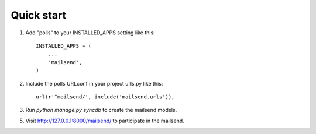 Quick start
-----------

1. Add "polls" to your INSTALLED_APPS setting like this::

      INSTALLED_APPS = (
          ...
          'mailsend',
      )

2. Include the polls URLconf in your project urls.py like this::

      url(r'^mailsend/', include('mailsend.urls')),

3. Run `python manage.py syncdb` to create the mailsend models.


5. Visit http://127.0.0.1:8000/mailsend/ to participate in the mailsend.